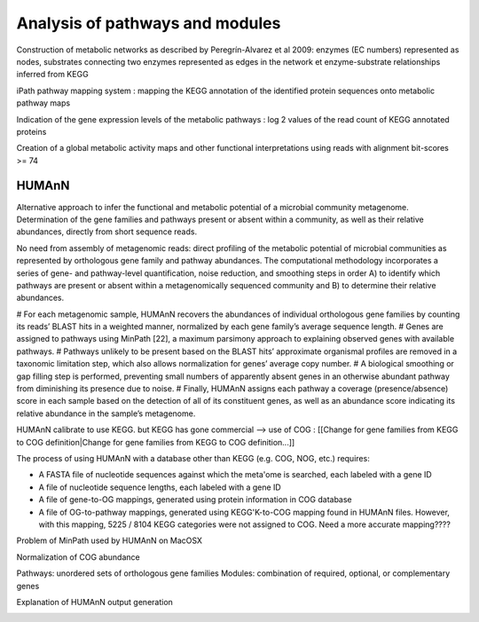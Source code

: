 .. _for-devs-functional-assignation-pathway-module-analysis:

Analysis of pathways and modules
################################

Construction of metabolic networks as described by Peregrín-Alvarez et al 2009: enzymes (EC numbers) represented as nodes, substrates connecting two enzymes represented as edges in the network et enzyme-substrate relationships inferred from KEGG

iPath pathway mapping system : mapping the KEGG annotation of the identified protein sequences onto metabolic pathway maps

Indication of the gene expression levels of the metabolic pathways : log 2 values of the read count of KEGG annotated proteins

Creation of a global metabolic activity maps and other functional interpretations using reads with alignment bit-scores >= 74

HUMAnN
======
.. _for-devs-functional-assignation-pathway-module-analysis-humann: 

Alternative approach to infer the functional and metabolic potential of a microbial community metagenome. 
Determination of the gene families and pathways present or absent within a community, as well as their relative abundances, directly from short sequence reads.

No need from assembly of metagenomic reads: direct profiling of the metabolic potential of microbial communities as represented by orthologous gene family and pathway abundances.
The computational methodology incorporates a series of gene- and pathway-level quantification, noise reduction, and smoothing steps in order A) to identify which pathways are present or absent within a metagenomically sequenced community and B) to determine their relative abundances.

# For each metagenomic sample, HUMAnN recovers the abundances of individual orthologous gene families by counting its reads’ BLAST hits in a weighted manner, normalized by each gene family’s average sequence length.
# Genes are assigned to pathways using MinPath [22], a maximum parsimony approach to explaining observed genes with available pathways.
# Pathways unlikely to be present based on the BLAST hits’ approximate organismal profiles are removed in a taxonomic limitation step, which also allows normalization for genes’ average copy number.
# A biological smoothing or gap filling step is performed, preventing small numbers of apparently absent genes in an otherwise abundant pathway from diminishing its presence due to noise.
# Finally, HUMAnN assigns each pathway a coverage (presence/absence) score in each sample based on the detection of all of its constituent genes, as well as an abundance score indicating its relative abundance in the sample’s metagenome.

HUMAnN calibrate to use KEGG. but KEGG has gone commercial --> use of COG : [[Change for gene families from KEGG to COG definition|Change for gene families from KEGG to COG definition...]]

The process of using HUMAnN with a database other than KEGG (e.g. COG, NOG, etc.) requires:

- A FASTA file of nucleotide sequences against which the meta'ome is searched, each labeled with a gene ID
- A file of nucleotide sequence lengths, each labeled with a gene ID 
- A file of gene-to-OG mappings, generated using protein information in COG database
- A file of OG-to-pathway mappings, generated using KEGG'K-to-COG mapping found in HUMAnN files. However, with this mapping, 5225 / 8104 KEGG categories were not assigned to COG. Need a more accurate mapping????

Problem of MinPath used by HUMAnN on MacOSX

Normalization of COG abundance

Pathways: unordered sets of orthologous gene families
Modules: combination of required, optional, or complementary genes

Explanation of HUMAnN output generation

.. image:: images/humann_output_explanation.*
   